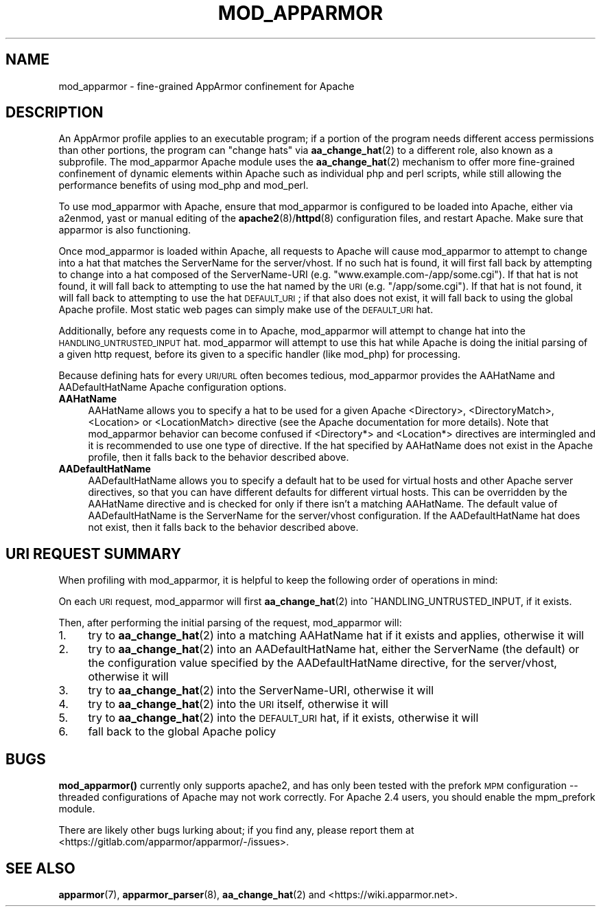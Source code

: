.\" Automatically generated by Pod::Man 4.14 (Pod::Simple 3.42)
.\"
.\" Standard preamble:
.\" ========================================================================
.de Sp \" Vertical space (when we can't use .PP)
.if t .sp .5v
.if n .sp
..
.de Vb \" Begin verbatim text
.ft CW
.nf
.ne \\$1
..
.de Ve \" End verbatim text
.ft R
.fi
..
.\" Set up some character translations and predefined strings.  \*(-- will
.\" give an unbreakable dash, \*(PI will give pi, \*(L" will give a left
.\" double quote, and \*(R" will give a right double quote.  \*(C+ will
.\" give a nicer C++.  Capital omega is used to do unbreakable dashes and
.\" therefore won't be available.  \*(C` and \*(C' expand to `' in nroff,
.\" nothing in troff, for use with C<>.
.tr \(*W-
.ds C+ C\v'-.1v'\h'-1p'\s-2+\h'-1p'+\s0\v'.1v'\h'-1p'
.ie n \{\
.    ds -- \(*W-
.    ds PI pi
.    if (\n(.H=4u)&(1m=24u) .ds -- \(*W\h'-12u'\(*W\h'-12u'-\" diablo 10 pitch
.    if (\n(.H=4u)&(1m=20u) .ds -- \(*W\h'-12u'\(*W\h'-8u'-\"  diablo 12 pitch
.    ds L" ""
.    ds R" ""
.    ds C` ""
.    ds C' ""
'br\}
.el\{\
.    ds -- \|\(em\|
.    ds PI \(*p
.    ds L" ``
.    ds R" ''
.    ds C`
.    ds C'
'br\}
.\"
.\" Escape single quotes in literal strings from groff's Unicode transform.
.ie \n(.g .ds Aq \(aq
.el       .ds Aq '
.\"
.\" If the F register is >0, we'll generate index entries on stderr for
.\" titles (.TH), headers (.SH), subsections (.SS), items (.Ip), and index
.\" entries marked with X<> in POD.  Of course, you'll have to process the
.\" output yourself in some meaningful fashion.
.\"
.\" Avoid warning from groff about undefined register 'F'.
.de IX
..
.nr rF 0
.if \n(.g .if rF .nr rF 1
.if (\n(rF:(\n(.g==0)) \{\
.    if \nF \{\
.        de IX
.        tm Index:\\$1\t\\n%\t"\\$2"
..
.        if !\nF==2 \{\
.            nr % 0
.            nr F 2
.        \}
.    \}
.\}
.rr rF
.\"
.\" Accent mark definitions (@(#)ms.acc 1.5 88/02/08 SMI; from UCB 4.2).
.\" Fear.  Run.  Save yourself.  No user-serviceable parts.
.    \" fudge factors for nroff and troff
.if n \{\
.    ds #H 0
.    ds #V .8m
.    ds #F .3m
.    ds #[ \f1
.    ds #] \fP
.\}
.if t \{\
.    ds #H ((1u-(\\\\n(.fu%2u))*.13m)
.    ds #V .6m
.    ds #F 0
.    ds #[ \&
.    ds #] \&
.\}
.    \" simple accents for nroff and troff
.if n \{\
.    ds ' \&
.    ds ` \&
.    ds ^ \&
.    ds , \&
.    ds ~ ~
.    ds /
.\}
.if t \{\
.    ds ' \\k:\h'-(\\n(.wu*8/10-\*(#H)'\'\h"|\\n:u"
.    ds ` \\k:\h'-(\\n(.wu*8/10-\*(#H)'\`\h'|\\n:u'
.    ds ^ \\k:\h'-(\\n(.wu*10/11-\*(#H)'^\h'|\\n:u'
.    ds , \\k:\h'-(\\n(.wu*8/10)',\h'|\\n:u'
.    ds ~ \\k:\h'-(\\n(.wu-\*(#H-.1m)'~\h'|\\n:u'
.    ds / \\k:\h'-(\\n(.wu*8/10-\*(#H)'\z\(sl\h'|\\n:u'
.\}
.    \" troff and (daisy-wheel) nroff accents
.ds : \\k:\h'-(\\n(.wu*8/10-\*(#H+.1m+\*(#F)'\v'-\*(#V'\z.\h'.2m+\*(#F'.\h'|\\n:u'\v'\*(#V'
.ds 8 \h'\*(#H'\(*b\h'-\*(#H'
.ds o \\k:\h'-(\\n(.wu+\w'\(de'u-\*(#H)/2u'\v'-.3n'\*(#[\z\(de\v'.3n'\h'|\\n:u'\*(#]
.ds d- \h'\*(#H'\(pd\h'-\w'~'u'\v'-.25m'\f2\(hy\fP\v'.25m'\h'-\*(#H'
.ds D- D\\k:\h'-\w'D'u'\v'-.11m'\z\(hy\v'.11m'\h'|\\n:u'
.ds th \*(#[\v'.3m'\s+1I\s-1\v'-.3m'\h'-(\w'I'u*2/3)'\s-1o\s+1\*(#]
.ds Th \*(#[\s+2I\s-2\h'-\w'I'u*3/5'\v'-.3m'o\v'.3m'\*(#]
.ds ae a\h'-(\w'a'u*4/10)'e
.ds Ae A\h'-(\w'A'u*4/10)'E
.    \" corrections for vroff
.if v .ds ~ \\k:\h'-(\\n(.wu*9/10-\*(#H)'\s-2\u~\d\s+2\h'|\\n:u'
.if v .ds ^ \\k:\h'-(\\n(.wu*10/11-\*(#H)'\v'-.4m'^\v'.4m'\h'|\\n:u'
.    \" for low resolution devices (crt and lpr)
.if \n(.H>23 .if \n(.V>19 \
\{\
.    ds : e
.    ds 8 ss
.    ds o a
.    ds d- d\h'-1'\(ga
.    ds D- D\h'-1'\(hy
.    ds th \o'bp'
.    ds Th \o'LP'
.    ds ae ae
.    ds Ae AE
.\}
.rm #[ #] #H #V #F C
.\" ========================================================================
.\"
.IX Title "MOD_APPARMOR 8"
.TH MOD_APPARMOR 8 "2022-11-22" "AppArmor 3.0.8" "AppArmor"
.\" For nroff, turn off justification.  Always turn off hyphenation; it makes
.\" way too many mistakes in technical documents.
.if n .ad l
.nh
.SH "NAME"
mod_apparmor \- fine\-grained AppArmor confinement for Apache
.SH "DESCRIPTION"
.IX Header "DESCRIPTION"
An AppArmor profile applies to an executable program; if a portion of
the program needs different access permissions than other portions,
the program can \*(L"change hats\*(R" via \fBaa_change_hat\fR\|(2) to a different role,
also known as a subprofile.  The mod_apparmor Apache module uses the
\&\fBaa_change_hat\fR\|(2) mechanism to offer more fine-grained confinement of dynamic
elements within Apache such as individual php and perl scripts, while
still allowing the performance benefits of using mod_php and mod_perl.
.PP
To use mod_apparmor with Apache, ensure that mod_apparmor is configured to
be loaded into Apache, either via a2enmod, yast or manual editing of the
\&\fBapache2\fR\|(8)/\fBhttpd\fR\|(8) configuration files, and restart Apache. Make sure that
apparmor is also functioning.
.PP
Once mod_apparmor is loaded within Apache, all requests to Apache will
cause mod_apparmor to attempt to change into a hat that matches the
ServerName for the server/vhost.  If no such hat is found, it will
first fall back by attempting to change into a hat composed of the
ServerName-URI (e.g. \*(L"www.example.com\-/app/some.cgi\*(R").  If that hat
is not found, it will fall back to attempting to use the hat named
by the \s-1URI\s0 (e.g. \*(L"/app/some.cgi\*(R"). If that hat is not found, it will
fall back to attempting to use the hat \s-1DEFAULT_URI\s0; if that also does
not exist, it will fall back to using the global Apache profile. Most
static web pages can simply make use of the \s-1DEFAULT_URI\s0 hat.
.PP
Additionally, before any requests come in to Apache, mod_apparmor
will attempt to change hat into the \s-1HANDLING_UNTRUSTED_INPUT\s0 hat.
mod_apparmor will attempt to use this hat while Apache is doing the
initial parsing of a given http request, before its given to a specific
handler (like mod_php) for processing.
.PP
Because defining hats for every \s-1URI/URL\s0 often becomes tedious, mod_apparmor
provides the AAHatName and AADefaultHatName Apache configuration options.
.IP "\fBAAHatName\fR" 4
.IX Item "AAHatName"
AAHatName allows you to specify a hat to be used for a given Apache
<Directory>, <DirectoryMatch>, <Location> or
<LocationMatch> directive (see the Apache documentation for more
details). Note that mod_apparmor behavior can become confused if
<Directory*> and <Location*> directives are intermingled
and it is recommended to use one type of directive. If the hat specified by
AAHatName does not exist in the Apache profile, then it falls back to the
behavior described above.
.IP "\fBAADefaultHatName\fR" 4
.IX Item "AADefaultHatName"
AADefaultHatName allows you to specify a default hat to be used for
virtual hosts and other Apache server directives, so that you can have
different defaults for different virtual hosts. This can be overridden
by the AAHatName directive and is checked for only if there isn't
a matching AAHatName. The default value of AADefaultHatName is the
ServerName for the server/vhost configuration.  If the AADefaultHatName
hat does not exist, then it falls back to the behavior described above.
.SH "URI REQUEST SUMMARY"
.IX Header "URI REQUEST SUMMARY"
When profiling with mod_apparmor, it is helpful to keep the following order
of operations in mind:
.PP
On each \s-1URI\s0 request, mod_apparmor will first \fBaa_change_hat\fR\|(2) into
^HANDLING_UNTRUSTED_INPUT, if it exists.
.PP
Then, after performing the initial parsing of the request, mod_apparmor
will:
.IP "1." 4
try to \fBaa_change_hat\fR\|(2) into a matching AAHatName hat if it exists and
applies, otherwise it will
.IP "2." 4
try to \fBaa_change_hat\fR\|(2) into an AADefaultHatName hat, either the
ServerName (the default) or the configuration value specified by the
AADefaultHatName directive, for the server/vhost, otherwise it will
.IP "3." 4
try to \fBaa_change_hat\fR\|(2) into the ServerName-URI, otherwise it will
.IP "4." 4
try to \fBaa_change_hat\fR\|(2) into the \s-1URI\s0 itself, otherwise it will
.IP "5." 4
try to \fBaa_change_hat\fR\|(2) into the \s-1DEFAULT_URI\s0 hat, if it exists, otherwise it
will
.IP "6." 4
fall back to the global Apache policy
.SH "BUGS"
.IX Header "BUGS"
\&\fBmod_apparmor()\fR currently only supports apache2, and has only been tested
with the prefork \s-1MPM\s0 configuration \*(-- threaded configurations of Apache
may not work correctly. For Apache 2.4 users, you should enable the mpm_prefork
module.
.PP
There are likely other bugs lurking about; if you find any, please report
them at <https://gitlab.com/apparmor/apparmor/\-/issues>.
.SH "SEE ALSO"
.IX Header "SEE ALSO"
\&\fBapparmor\fR\|(7), \fBapparmor_parser\fR\|(8), \fBaa_change_hat\fR\|(2) and
<https://wiki.apparmor.net>.
